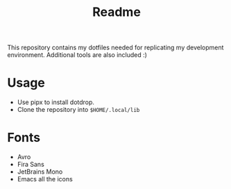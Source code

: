 #+TITLE: Readme
This repository contains my dotfiles needed for replicating my development environment. Additional tools are also included :)

* Usage
- Use pipx to install dotdrop.
- Clone the repository into ~$HOME/.local/lib~

* Fonts
- Avro
- Fira Sans
- JetBrains Mono
- Emacs all the icons
